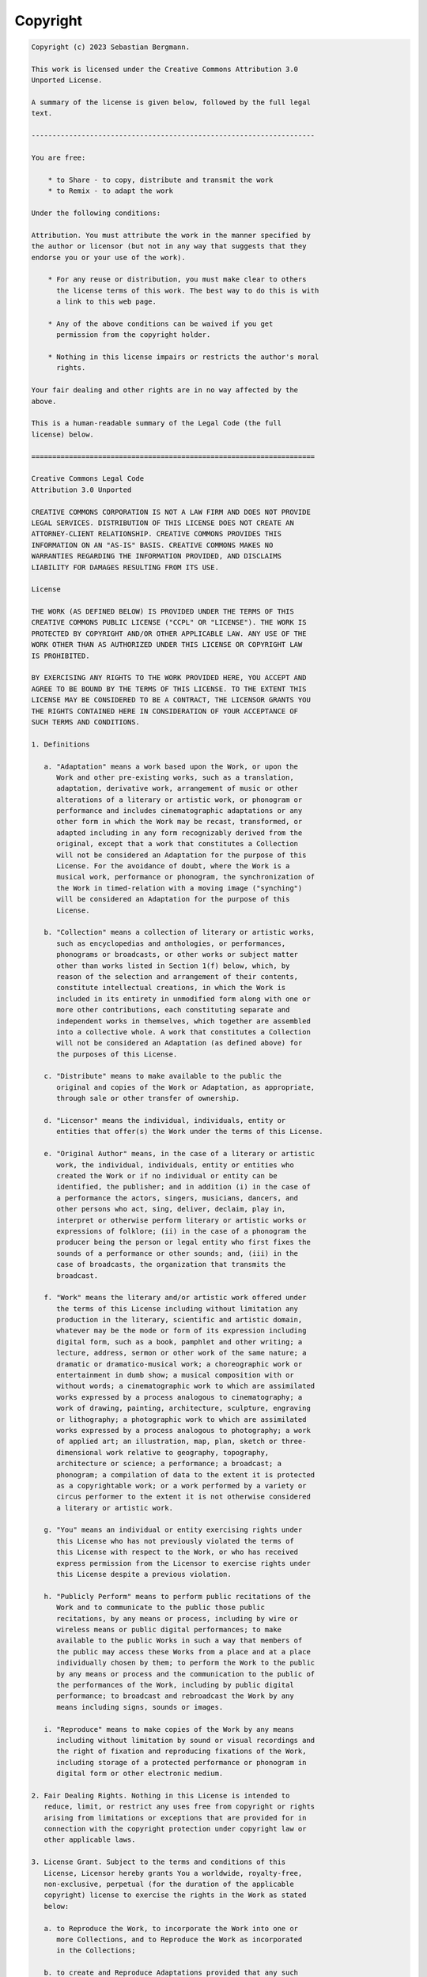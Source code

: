 

.. _appendixes.copyright:

=========
Copyright
=========

.. code-block:: text

    Copyright (c) 2023 Sebastian Bergmann.

    This work is licensed under the Creative Commons Attribution 3.0
    Unported License.

    A summary of the license is given below, followed by the full legal
    text.

    --------------------------------------------------------------------

    You are free:

        * to Share - to copy, distribute and transmit the work
        * to Remix - to adapt the work

    Under the following conditions:

    Attribution. You must attribute the work in the manner specified by
    the author or licensor (but not in any way that suggests that they
    endorse you or your use of the work).

        * For any reuse or distribution, you must make clear to others
          the license terms of this work. The best way to do this is with
          a link to this web page.

        * Any of the above conditions can be waived if you get
          permission from the copyright holder.

        * Nothing in this license impairs or restricts the author's moral
          rights.

    Your fair dealing and other rights are in no way affected by the
    above.

    This is a human-readable summary of the Legal Code (the full
    license) below.

    ====================================================================

    Creative Commons Legal Code
    Attribution 3.0 Unported

    CREATIVE COMMONS CORPORATION IS NOT A LAW FIRM AND DOES NOT PROVIDE
    LEGAL SERVICES. DISTRIBUTION OF THIS LICENSE DOES NOT CREATE AN
    ATTORNEY-CLIENT RELATIONSHIP. CREATIVE COMMONS PROVIDES THIS
    INFORMATION ON AN "AS-IS" BASIS. CREATIVE COMMONS MAKES NO
    WARRANTIES REGARDING THE INFORMATION PROVIDED, AND DISCLAIMS
    LIABILITY FOR DAMAGES RESULTING FROM ITS USE.

    License

    THE WORK (AS DEFINED BELOW) IS PROVIDED UNDER THE TERMS OF THIS
    CREATIVE COMMONS PUBLIC LICENSE ("CCPL" OR "LICENSE"). THE WORK IS
    PROTECTED BY COPYRIGHT AND/OR OTHER APPLICABLE LAW. ANY USE OF THE
    WORK OTHER THAN AS AUTHORIZED UNDER THIS LICENSE OR COPYRIGHT LAW
    IS PROHIBITED.

    BY EXERCISING ANY RIGHTS TO THE WORK PROVIDED HERE, YOU ACCEPT AND
    AGREE TO BE BOUND BY THE TERMS OF THIS LICENSE. TO THE EXTENT THIS
    LICENSE MAY BE CONSIDERED TO BE A CONTRACT, THE LICENSOR GRANTS YOU
    THE RIGHTS CONTAINED HERE IN CONSIDERATION OF YOUR ACCEPTANCE OF
    SUCH TERMS AND CONDITIONS.

    1. Definitions

       a. "Adaptation" means a work based upon the Work, or upon the
          Work and other pre-existing works, such as a translation,
          adaptation, derivative work, arrangement of music or other
          alterations of a literary or artistic work, or phonogram or
          performance and includes cinematographic adaptations or any
          other form in which the Work may be recast, transformed, or
          adapted including in any form recognizably derived from the
          original, except that a work that constitutes a Collection
          will not be considered an Adaptation for the purpose of this
          License. For the avoidance of doubt, where the Work is a
          musical work, performance or phonogram, the synchronization of
          the Work in timed-relation with a moving image ("synching")
          will be considered an Adaptation for the purpose of this
          License.

       b. "Collection" means a collection of literary or artistic works,
          such as encyclopedias and anthologies, or performances,
          phonograms or broadcasts, or other works or subject matter
          other than works listed in Section 1(f) below, which, by
          reason of the selection and arrangement of their contents,
          constitute intellectual creations, in which the Work is
          included in its entirety in unmodified form along with one or
          more other contributions, each constituting separate and
          independent works in themselves, which together are assembled
          into a collective whole. A work that constitutes a Collection
          will not be considered an Adaptation (as defined above) for
          the purposes of this License.

       c. "Distribute" means to make available to the public the
          original and copies of the Work or Adaptation, as appropriate,
          through sale or other transfer of ownership.

       d. "Licensor" means the individual, individuals, entity or
          entities that offer(s) the Work under the terms of this License.

       e. "Original Author" means, in the case of a literary or artistic
          work, the individual, individuals, entity or entities who
          created the Work or if no individual or entity can be
          identified, the publisher; and in addition (i) in the case of
          a performance the actors, singers, musicians, dancers, and
          other persons who act, sing, deliver, declaim, play in,
          interpret or otherwise perform literary or artistic works or
          expressions of folklore; (ii) in the case of a phonogram the
          producer being the person or legal entity who first fixes the
          sounds of a performance or other sounds; and, (iii) in the
          case of broadcasts, the organization that transmits the
          broadcast.

       f. "Work" means the literary and/or artistic work offered under
          the terms of this License including without limitation any
          production in the literary, scientific and artistic domain,
          whatever may be the mode or form of its expression including
          digital form, such as a book, pamphlet and other writing; a
          lecture, address, sermon or other work of the same nature; a
          dramatic or dramatico-musical work; a choreographic work or
          entertainment in dumb show; a musical composition with or
          without words; a cinematographic work to which are assimilated
          works expressed by a process analogous to cinematography; a
          work of drawing, painting, architecture, sculpture, engraving
          or lithography; a photographic work to which are assimilated
          works expressed by a process analogous to photography; a work
          of applied art; an illustration, map, plan, sketch or three-
          dimensional work relative to geography, topography,
          architecture or science; a performance; a broadcast; a
          phonogram; a compilation of data to the extent it is protected
          as a copyrightable work; or a work performed by a variety or
          circus performer to the extent it is not otherwise considered
          a literary or artistic work.

       g. "You" means an individual or entity exercising rights under
          this License who has not previously violated the terms of
          this License with respect to the Work, or who has received
          express permission from the Licensor to exercise rights under
          this License despite a previous violation.

       h. "Publicly Perform" means to perform public recitations of the
          Work and to communicate to the public those public
          recitations, by any means or process, including by wire or
          wireless means or public digital performances; to make
          available to the public Works in such a way that members of
          the public may access these Works from a place and at a place
          individually chosen by them; to perform the Work to the public
          by any means or process and the communication to the public of
          the performances of the Work, including by public digital
          performance; to broadcast and rebroadcast the Work by any
          means including signs, sounds or images.

       i. "Reproduce" means to make copies of the Work by any means
          including without limitation by sound or visual recordings and
          the right of fixation and reproducing fixations of the Work,
          including storage of a protected performance or phonogram in
          digital form or other electronic medium.

    2. Fair Dealing Rights. Nothing in this License is intended to
       reduce, limit, or restrict any uses free from copyright or rights
       arising from limitations or exceptions that are provided for in
       connection with the copyright protection under copyright law or
       other applicable laws.

    3. License Grant. Subject to the terms and conditions of this
       License, Licensor hereby grants You a worldwide, royalty-free,
       non-exclusive, perpetual (for the duration of the applicable
       copyright) license to exercise the rights in the Work as stated
       below:

       a. to Reproduce the Work, to incorporate the Work into one or
          more Collections, and to Reproduce the Work as incorporated
          in the Collections;

       b. to create and Reproduce Adaptations provided that any such
          Adaptation, including any translation in any medium, takes
          reasonable steps to clearly label, demarcate or otherwise
          identify that changes were made to the original Work. For
          example, a translation could be marked "The original work was
          translated from English to Spanish," or a modification could
          indicate "The original work has been modified.";

       c. to Distribute and Publicly Perform the Work including as
          incorporated in Collections; and,

       d. to Distribute and Publicly Perform Adaptations.

       e. For the avoidance of doubt:

          i. Non-waivable Compulsory License Schemes. In those
             jurisdictions in which the right to collect royalties
             through any statutory or compulsory licensing scheme cannot
             be waived, the Licensor reserves the exclusive right to
             collect such royalties for any exercise by You of the
             rights granted under this License;

          ii. Waivable Compulsory License Schemes. In those
              jurisdictions in which the right to collect royalties
              through any statutory or compulsory licensing scheme can
              be waived, the Licensor waives the exclusive right to
              collect such royalties for any exercise by You of the
              rights granted under this License; and,

          iii. Voluntary License Schemes. The Licensor waives the right
               to collect royalties, whether individually or, in the
               event that the Licensor is a member of a collecting
               society that administers voluntary licensing schemes, via
               that society, from any exercise by You of the rights
               granted under this License.

    The above rights may be exercised in all media and formats whether
    now known or hereafter devised. The above rights include the right
    to make such modifications as are technically necessary to exercise
    the rights in other media and formats. Subject to Section 8(f), all
    rights not expressly granted by Licensor are hereby reserved.

    4. Restrictions. The license granted in Section 3 above is expressly
       made subject to and limited by the following restrictions:

       a. You may Distribute or Publicly Perform the Work only under the
          terms of this License. You must include a copy of, or the
          Uniform Resource Identifier (URI) for, this License with every
          copy of the Work You Distribute or Publicly Perform. You may
          not offer or impose any terms on the Work that restrict the
          terms of this License or the ability of the recipient of the
          Work to exercise the rights granted to that recipient under
          the terms of the License. You may not sublicense the Work. You
          must keep intact all notices that refer to this License and to
          the disclaimer of warranties with every copy of the Work You
          Distribute or Publicly Perform. When You Distribute or
          Publicly Perform the Work, You may not impose any effective
          technological measures on the Work that restrict the ability
          of a recipient of the Work from You to exercise the rights
          granted to that recipient under the terms of the License. This
          Section 4(a) applies to the Work as incorporated in a
          Collection, but this does not require the Collection apart
          from the Work itself to be made subject to the terms of this
          License. If You create a Collection, upon notice from any
          Licensor You must, to the extent practicable, remove from the
          Collection any credit as required by Section 4(b), as
          requested. If You create an Adaptation, upon notice from any
          Licensor You must, to the extent practicable, remove from the
          Adaptation any credit as required by Section 4(b), as requested.

       b. If You Distribute, or Publicly Perform the Work or any
          Adaptations or Collections, You must, unless a request has
          been made pursuant to Section 4(a), keep intact all copyright
          notices for the Work and provide, reasonable to the medium or
          means You are utilizing: (i) the name of the Original Author
          (or pseudonym, if applicable) if supplied, and/or if the
          Original Author and/or Licensor designate another party or
          parties (e.g., a sponsor institute, publishing entity,
          journal) for attribution ("Attribution Parties") in Licensor's
          copyright notice, terms of service or by other reasonable
          means, the name of such party or parties; (ii) the title of
          the Work if supplied; (iii) to the extent reasonably
          practicable, the URI, if any, that Licensor specifies to be
          associated with the Work, unless such URI does not refer to
          the copyright notice or licensing information for the Work;
          and (iv), consistent with Section 3(b), in the case of an
          Adaptation, a credit identifying the use of the Work in the
          Adaptation (e.g., "French translation of the Work by Original
          Author," or "Screenplay based on original Work by Original
          Author"). The credit required by this Section 4 (b) may be
          implemented in any reasonable manner; provided, however, that
          in the case of a Adaptation or Collection, at a minimum such
          credit will appear, if a credit for all contributing authors
          of the Adaptation or Collection appears, then as part of these
          credits and in a manner at least as prominent as the credits
          for the other contributing authors. For the avoidance of
          doubt, You may only use the credit required by this Section
          for the purpose of attribution in the manner set out above
          and, by exercising Your rights under this License, You may not
          implicitly or explicitly assert or imply any connection with,
          sponsorship or endorsement by the Original Author, Licensor
          and/or Attribution Parties, as appropriate, of You or Your use
          of the Work, without the separate, express prior written
          permission of the Original Author, Licensor and/or
          Attribution Parties.

       c. Except as otherwise agreed in writing by the Licensor or as
          may be otherwise permitted by applicable law, if You
          Reproduce, Distribute or Publicly Perform the Work either by
          itself or as part of any Adaptations or Collections, You must
          not distort, mutilate, modify or take other derogatory action
          in relation to the Work which would be prejudicial to the
          Original Author's honor or reputation. Licensor agrees that in
          those jurisdictions (e.g. Japan), in which any exercise of the
          right granted in Section 3(b) of this License (the right to
          make Adaptations) would be deemed to be a distortion,
          mutilation, modification or other derogatory action
          prejudicial to the Original Author's honor and reputation, the
          Licensor will waive or not assert, as appropriate, this
          Section, to the fullest extent permitted by the applicable
          national law, to enable You to reasonably exercise Your right
          under Section 3(b) of this License (right to make Adaptations)
          but not otherwise.

    5. Representations, Warranties and Disclaimer

    UNLESS OTHERWISE MUTUALLY AGREED TO BY THE PARTIES IN WRITING,
    LICENSOR OFFERS THE WORK AS-IS AND MAKES NO REPRESENTATIONS OR
    WARRANTIES OF ANY KIND CONCERNING THE WORK, EXPRESS, IMPLIED,
    STATUTORY OR OTHERWISE, INCLUDING, WITHOUT LIMITATION, WARRANTIES OF
    TITLE, MERCHANTIBILITY, FITNESS FOR A PARTICULAR PURPOSE,
    NONINFRINGEMENT, OR THE ABSENCE OF LATENT OR OTHER DEFECTS,
    ACCURACY, OR THE PRESENCE OF ABSENCE OF ERRORS, WHETHER OR NOT
    DISCOVERABLE. SOME JURISDICTIONS DO NOT ALLOW THE EXCLUSION OF
    IMPLIED WARRANTIES, SO SUCH EXCLUSION MAY NOT APPLY TO YOU.

    6. Limitation on Liability. EXCEPT TO THE EXTENT REQUIRED BY
       APPLICABLE LAW, IN NO EVENT WILL LICENSOR BE LIABLE TO YOU ON ANY
       LEGAL THEORY FOR ANY SPECIAL, INCIDENTAL, CONSEQUENTIAL, PUNITIVE
       OR EXEMPLARY DAMAGES ARISING OUT OF THIS LICENSE OR THE USE OF
       THE WORK, EVEN IF LICENSOR HAS BEEN ADVISED OF THE POSSIBILITY
       OF SUCH DAMAGES.

    7. Termination

       a. This License and the rights granted hereunder will terminate
          automatically upon any breach by You of the terms of this
          License. Individuals or entities who have received Adaptations
          or Collections from You under this License, however, will not
          have their licenses terminated provided such individuals or
          entities remain in full compliance with those licenses.
          Sections 1, 2, 5, 6, 7, and 8 will survive any termination of
          this License.

       b. Subject to the above terms and conditions, the license granted
          here is perpetual (for the duration of the applicable
          copyright in the Work). Notwithstanding the above, Licensor
          reserves the right to release the Work under different license
          terms or to stop distributing the Work at any time; provided,
          however that any such election will not serve to withdraw this
          License (or any other license that has been, or is required to
          be, granted under the terms of this License), and this License
          will continue in full force and effect unless terminated as
          stated above.

    8. Miscellaneous

       a. Each time You Distribute or Publicly Perform the Work or a
          Collection, the Licensor offers to the recipient a license to
          the Work on the same terms and conditions as the license
          granted to You under this License.

       b. Each time You Distribute or Publicly Perform an Adaptation,
          Licensor offers to the recipient a license to the original
          Work on the same terms and conditions as the license granted
          to You under this License.

       c. If any provision of this License is invalid or unenforceable
          under applicable law, it shall not affect the validity or
          enforceability of the remainder of the terms of this License,
          and without further action by the parties to this agreement,
          such provision shall be reformed to the minimum extent
          necessary to make such provision valid and enforceable.

       d. No term or provision of this License shall be deemed waived
          and no breach consented to unless such waiver or consent shall
          be in writing and signed by the party to be charged with such
          waiver or consent.

       e. This License constitutes the entire agreement between the
          parties with respect to the Work licensed here. There are no
          understandings, agreements or representations with respect to
          the Work not specified here. Licensor shall not be bound by
          any additional provisions that may appear in any communication
          from You. This License may not be modified without the mutual
          written agreement of the Licensor and You.

       f. The rights granted under, and the subject matter referenced,
          in this License were drafted utilizing the terminology of the
          Berne Convention for the Protection of Literary and Artistic
          Works (as amended on September 28, 1979), the Rome Convention
          of 1961, the WIPO Copyright Treaty of 1996, the WIPO
          Performances and Phonograms Treaty of 1996 and the Universal
          Copyright Convention (as revised on July 24, 1971). These
          rights and subject matter take effect in the relevant
          jurisdiction in which the License terms are sought to be
          enforced according to the corresponding provisions of the
          implementation of those treaty provisions in the applicable
          national law. If the standard suite of rights granted under
          applicable copyright law includes additional rights not
          granted under this License, such additional rights are deemed
          to be included in the License; this License is not intended to
          restrict the license of any rights under applicable law.

    Creative Commons is not a party to this License, and makes no
    warranty whatsoever in connection with the Work. Creative Commons
    will not be liable to You or any party on any legal theory for any
    damages whatsoever, including without limitation any general,
    special, incidental or consequential damages arising in connection
    to this license. Notwithstanding the foregoing two (2) sentences,
    if Creative Commons has expressly identified itself as the Licensor
    hereunder, it shall have all rights and obligations of Licensor.

    Except for the limited purpose of indicating to the public that the
    Work is licensed under the CCPL, Creative Commons does not authorize
    the use by either party of the trademark "Creative Commons" or any
    related trademark or logo of Creative Commons without the prior
    written consent of Creative Commons. Any permitted use will be in
    compliance with Creative Commons' then-current trademark usage
    guidelines, as may be published on its website or otherwise made
    available upon request from time to time. For the avoidance of
    doubt, this trademark restriction does not form part of this
    License.

    Creative Commons may be contacted at http://creativecommons.org/.

    ====================================================================


